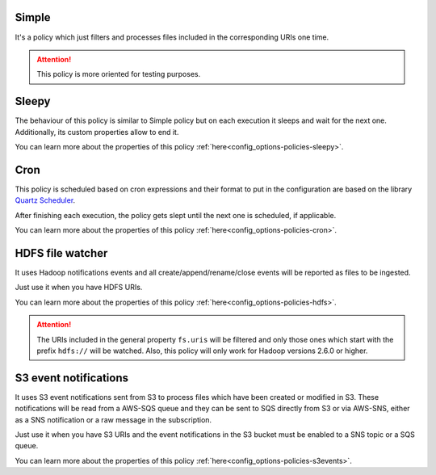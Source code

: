 Simple
^^^^^^^^^^^^^^^^^^^^^^^^^^^^^^^^^^^^^^^^^^^^

It's a policy which just filters and processes files included in the corresponding URIs one time.

.. attention:: This policy is more oriented for testing purposes.

Sleepy
^^^^^^^^^^^^^^^^^^^^^^^^^^^^^^^^^^^^^^^^^^^^

The behaviour of this policy is similar to Simple policy but on each execution it sleeps
and wait for the next one. Additionally, its custom properties allow to end it.

You can learn more about the properties of this policy :ref:`here<config_options-policies-sleepy>`.

Cron
^^^^^^^^^^^^^^^^^^^^^^^^^^^^^^^^^^^^^^^^^^^^

This policy is scheduled based on cron expressions and their format to put in the configuration
are based on the library `Quartz Scheduler <https://www.quartz-scheduler.org>`__.

After finishing each execution, the policy gets slept until the next one is scheduled, if applicable.

You can learn more about the properties of this policy :ref:`here<config_options-policies-cron>`.

HDFS file watcher
^^^^^^^^^^^^^^^^^^^^^^^^^^^^^^^^^^^^^^^^^^^^

It uses Hadoop notifications events and all create/append/rename/close events will be reported
as files to be ingested.

Just use it when you have HDFS URIs.

You can learn more about the properties of this policy :ref:`here<config_options-policies-hdfs>`.

.. attention:: The URIs included in the general property ``fs.uris`` will be filtered and only those
               ones which start with the prefix ``hdfs://`` will be watched. Also, this policy
               will only work for Hadoop versions 2.6.0 or higher.

S3 event notifications
^^^^^^^^^^^^^^^^^^^^^^^^^^^^^^^^^^^^^^^^^^^^

It uses S3 event notifications sent from S3 to process files which have been created or modified in S3.
These notifications will be read from a AWS-SQS queue and they can be sent to SQS directly from S3 or via
AWS-SNS, either as a SNS notification or a raw message in the subscription.

Just use it when you have S3 URIs and the event notifications in the S3 bucket must be enabled to a SNS
topic or a SQS queue.

You can learn more about the properties of this policy :ref:`here<config_options-policies-s3events>`.
